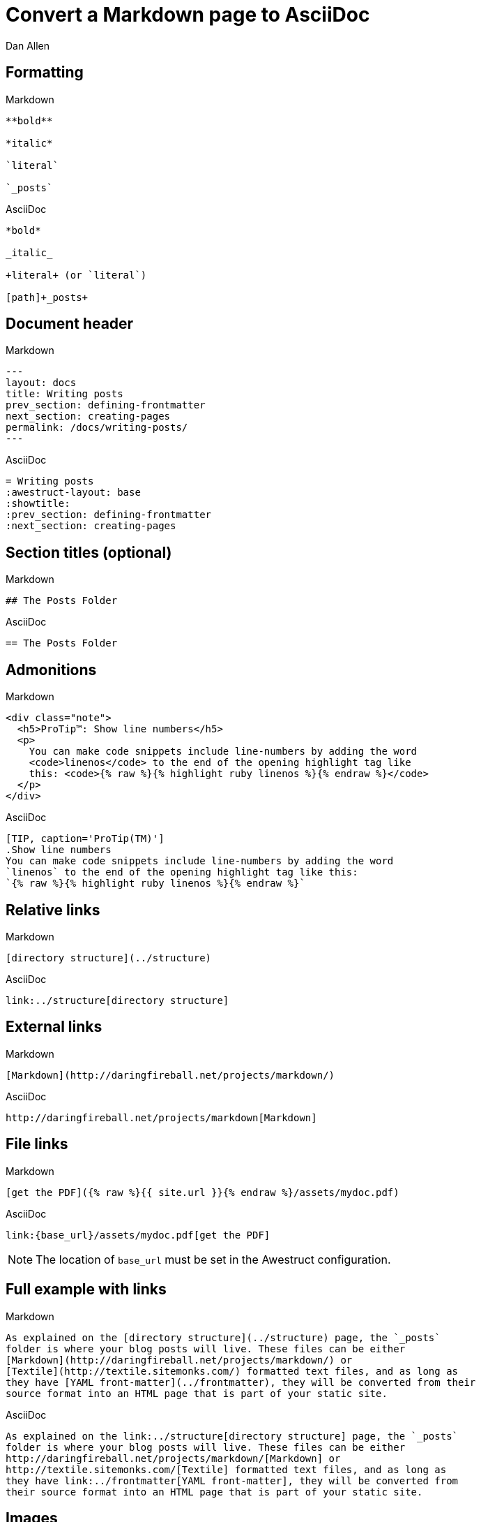 = Convert a Markdown page to AsciiDoc
Dan Allen
// tag::content[]
:before: source, markdown, title=Markdown
:after: source, asciidoc, title=AsciiDoc

[.topic.source]
== Formatting

[{before}]
----
**bold**

*italic*

`literal`

`_posts`
----

[{after}]
----
*bold*

_italic_

+literal+ (or `literal`)

[path]+_posts+
----

[.topic.source]
== Document header

[{before}]
----
---
layout: docs
title: Writing posts
prev_section: defining-frontmatter
next_section: creating-pages
permalink: /docs/writing-posts/
---
----

[{after}]
----
= Writing posts
:awestruct-layout: base
:showtitle:
:prev_section: defining-frontmatter
:next_section: creating-pages
----
// FIXME can we set the permalink (output path) in Awestruct?

[.topic.source]
== Section titles (optional)

[{before}]
----
## The Posts Folder
----

[{after}]
----
== The Posts Folder
----

[.topic.source]
== Admonitions

[{before}]
----
<div class="note">
  <h5>ProTip™: Show line numbers</h5>
  <p>
    You can make code snippets include line-numbers by adding the word
    <code>linenos</code> to the end of the opening highlight tag like
    this: <code>{% raw %}{% highlight ruby linenos %}{% endraw %}</code>
  </p>
</div>
----

[{after}]
----
[TIP, caption='ProTip(TM)']
.Show line numbers
You can make code snippets include line-numbers by adding the word
`linenos` to the end of the opening highlight tag like this:
`{% raw %}{% highlight ruby linenos %}{% endraw %}`
----

[.topic.source]
== Relative links

[{before}]
----
[directory structure](../structure)
----

[{after}]
----
link:../structure[directory structure]
----

[.topic.source]
== External links

[{before}]
----
[Markdown](http://daringfireball.net/projects/markdown/)
----

[{after}]
----
http://daringfireball.net/projects/markdown[Markdown]
----

[.topic.source]
== File links

[{before}]
----
[get the PDF]({% raw %}{{ site.url }}{% endraw %}/assets/mydoc.pdf)
----

[{after}]
----
link:{base_url}/assets/mydoc.pdf[get the PDF]
----

NOTE: The location of `base_url` must be set in the Awestruct configuration.

[.topic.source]
== Full example with links

[{before}]
----
As explained on the [directory structure](../structure) page, the `_posts`
folder is where your blog posts will live. These files can be either
[Markdown](http://daringfireball.net/projects/markdown/) or
[Textile](http://textile.sitemonks.com/) formatted text files, and as long as
they have [YAML front-matter](../frontmatter), they will be converted from their
source format into an HTML page that is part of your static site.
----

[{after}]
----
As explained on the link:../structure[directory structure] page, the `_posts`
folder is where your blog posts will live. These files can be either
http://daringfireball.net/projects/markdown/[Markdown] or
http://textile.sitemonks.com/[Textile] formatted text files, and as long as
they have link:../frontmatter[YAML front-matter], they will be converted from
their source format into an HTML page that is part of your static site.
----

[.topic.source]
== Images

[{before}]
----
![Helpful screenshot]({% raw %}{{ site.url }}{% endraw %}/assets/screenshot.jpg)
----

[{after}]
----
image::screenshots.jpg[Helpful screenshot]
----

NOTE: The location of `imagesdir` must be set in the Awestruct configuration.

[.topic.source]
== Smart quotes

[{before}]
----
One of Jekyll’s best aspects is that it is “blog aware”.
----

[{after}]
----
One of Jekyll's best aspects is that it is ``blog aware''.
----

[.topic.source]
== Source code

[{before}]
----
{% highlight bash %}
YEAR-MONTH-DAY-title.MARKUP
{% endhighlight %}
----

[{after}]
----
[source,bash]
YEAR-MONTH-DAY-title.MARKUP
----

[.topic.source]
== Source code with callouts

[{before}]
----
{% highlight ruby %}
def show
  @widget = Widget(params[:id])
  respond_to {|format| format.html # show.html.erb
  }
end
{% endhighlight %}
----

[{after}]
----
[source,ruby]
def show
  @widget = Widget(params[:id])
  respond_to {|format| format.html ##\<1>
  }
end

<1> show.html.erb
----
// FIXME being forced to duplicate the # to prevent it from being dropped

// end::content[]
